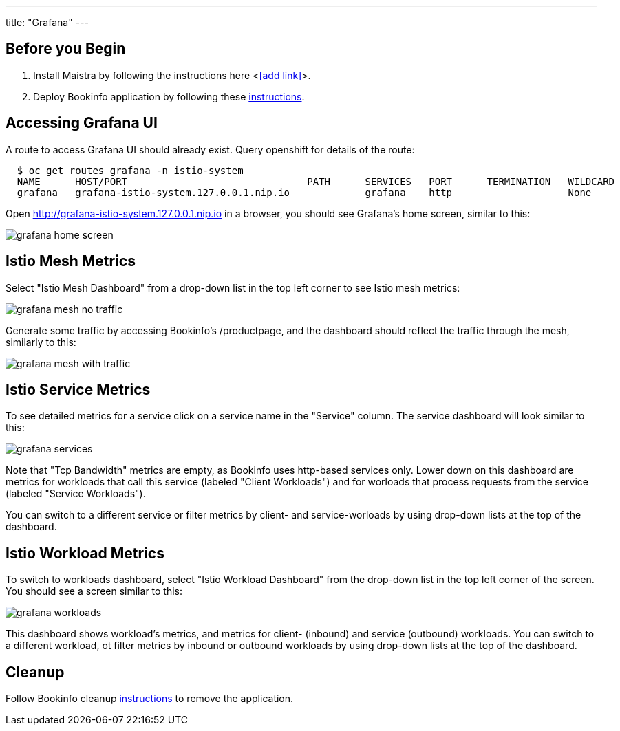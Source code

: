 ---
title: "Grafana"
---

:imagesdir: ../

Before you Begin
----------------

. Install Maistra by following the instructions here <<<add link>>>.
. Deploy Bookinfo application by following these link:../bookinfo[instructions].  


Accessing Grafana UI
--------------------

A route to access Grafana UI should already exist. Query openshift for details of the route:

```
  $ oc get routes grafana -n istio-system
  NAME      HOST/PORT                               PATH      SERVICES   PORT      TERMINATION   WILDCARD
  grafana   grafana-istio-system.127.0.0.1.nip.io             grafana    http                    None

```

Open http://grafana-istio-system.127.0.0.1.nip.io in a browser, you should see Grafana's home screen, similar to this:

image::grafana-home-screen.png[]



Istio Mesh Metrics
------------------

Select "Istio Mesh Dashboard" from a drop-down list in the top left corner to see Istio mesh metrics:

image::grafana-mesh-no-traffic.png[]

Generate some traffic by accessing Bookinfo's /productpage, and the dashboard should reflect the traffic through the mesh, similarly to this:

image::grafana-mesh-with-traffic.png[]

 
Istio Service Metrics
---------------------

To see detailed metrics for a service click on a service name in the "Service" column. The service dashboard will look similar to this:

image::grafana-services.png[]

Note that "Tcp Bandwidth" metrics are empty, as Bookinfo uses http-based services only. Lower down on this dashboard are metrics for workloads that call this service (labeled "Client Workloads") and for worloads that process requests from the service (labeled "Service Workloads").

You can switch to a different service or filter metrics by client- and service-worloads by using drop-down lists at the top of the dashboard.


Istio Workload Metrics
----------------------

To switch to workloads dashboard, select "Istio Workload Dashboard" from the drop-down list in the top left corner of the screen. You should see a screen similar to this:

image::grafana-workloads.png[]

This dashboard shows workload's metrics, and metrics for client- (inbound) and service (outbound) workloads. You can switch to a different workload, ot filter metrics by inbound or outbound workloads by using drop-down lists at the top of the dashboard.   


Cleanup
-------

Follow Bookinfo cleanup link:../bookinfo[instructions] to remove the application.
 
